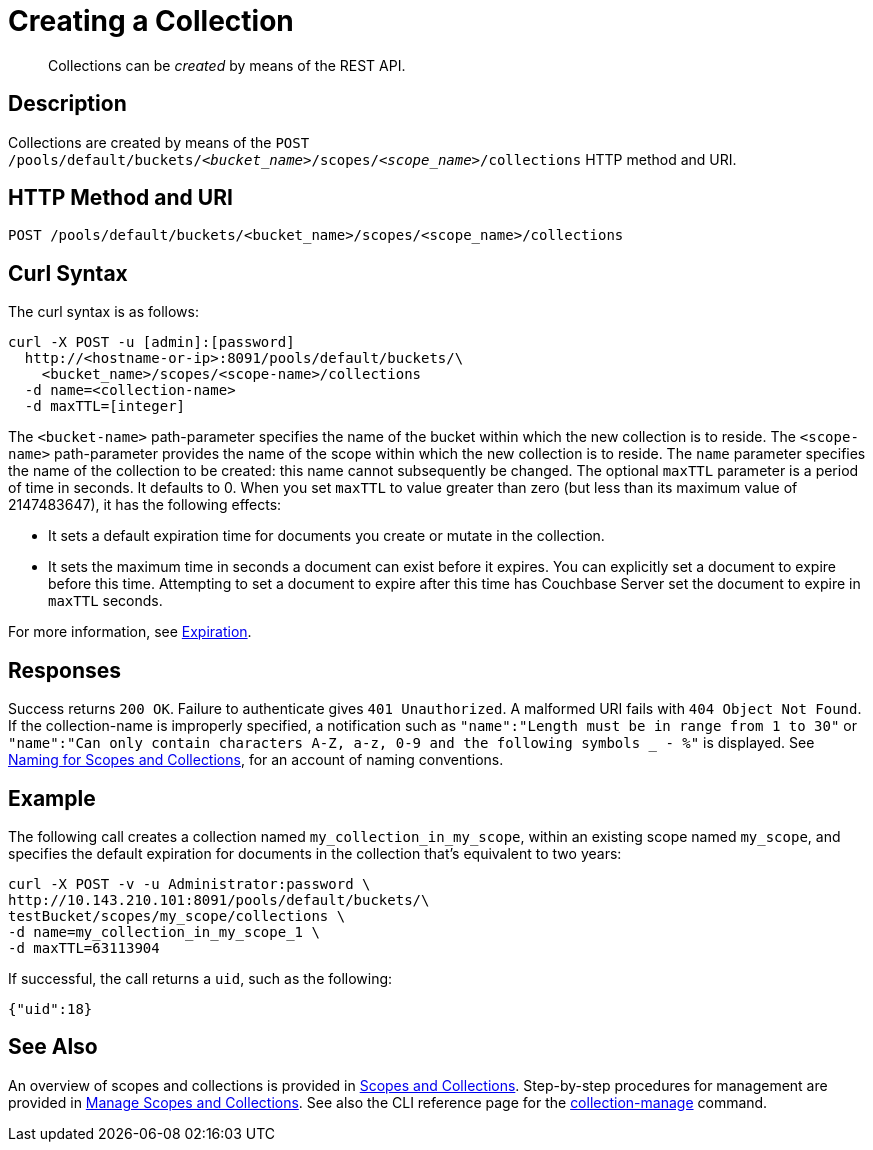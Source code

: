 = Creating a Collection
:description: pass:q[Collections can be _created_ by means of the REST API.]
:page-topic-type: reference

[abstract]
{description}

== Description

Collections are created by means of the `POST /pools/default/buckets/_<bucket_name>_/scopes/_<scope_name>_/collections` HTTP method and URI.

== HTTP Method and URI

----
POST /pools/default/buckets/<bucket_name>/scopes/<scope_name>/collections
----

== Curl Syntax

The curl syntax is as follows:

----
curl -X POST -u [admin]:[password]
  http://<hostname-or-ip>:8091/pools/default/buckets/\
    <bucket_name>/scopes/<scope-name>/collections
  -d name=<collection-name>
  -d maxTTL=[integer]
----

The `<bucket-name>` path-parameter specifies the name of the bucket within which the new collection is to reside.
The `<scope-name>` path-parameter provides the name of the scope within which the new collection is to reside.
The `name` parameter specifies the name of the collection to be created: this name cannot subsequently be changed.
The optional `maxTTL` parameter is a period of time in seconds. It defaults to 0. When you set `maxTTL` to value greater than zero (but less than its maximum value of 2147483647), it has the following effects:  

* It sets a default expiration time for documents you create or mutate in the collection. 
* It sets the maximum time in seconds a document can exist before it expires. You can explicitly set a document to expire before this time. Attempting to set a document to expire after this time has Couchbase Server set the document to expire in `maxTTL` seconds.

For more information, see xref:learn:data/expiration.adoc[Expiration].

== Responses

Success returns `200 OK`.
Failure to authenticate gives `401 Unauthorized`.
A malformed URI fails with `404 Object Not Found`.
If the collection-name is improperly specified, a notification such as `"name":"Length must be in range from 1 to 30"` or `"name":"Can only contain characters A-Z, a-z, 0-9 and the following symbols _ - %"` is displayed.
See xref:learn:data/scopes-and-collections.adoc#naming-for-scopes-and-collections[Naming for Scopes and Collections], for an account of naming conventions.

== Example

The following call creates a collection named `my_collection_in_my_scope`, within an existing scope named `my_scope`, and specifies the default expiration for documents in the collection that's equivalent to two years:

----
curl -X POST -v -u Administrator:password \
http://10.143.210.101:8091/pools/default/buckets/\
testBucket/scopes/my_scope/collections \
-d name=my_collection_in_my_scope_1 \
-d maxTTL=63113904
----

If successful, the call returns a `uid`, such as the following:

----
{"uid":18}
----

== See Also

An overview of scopes and collections is provided in xref:learn:data/scopes-and-collections.adoc[Scopes and Collections].
Step-by-step procedures for management are provided in xref:manage:manage-scopes-and-collections/manage-scopes-and-collections.adoc[Manage Scopes and Collections].
See also the CLI reference page for the xref:cli:cbcli/couchbase-cli-collection-manage.adoc[collection-manage] command.
